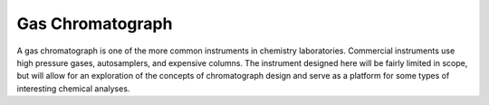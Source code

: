 Gas Chromatograph
=================

A gas chromatograph is one of the more common instruments in chemistry laboratories.  Commercial instruments use high pressure gases, autosamplers, and expensive columns.  The instrument designed here will be fairly limited in scope, but will allow for an exploration of the concepts of chromatograph design and serve as a platform for some types of interesting chemical analyses.
